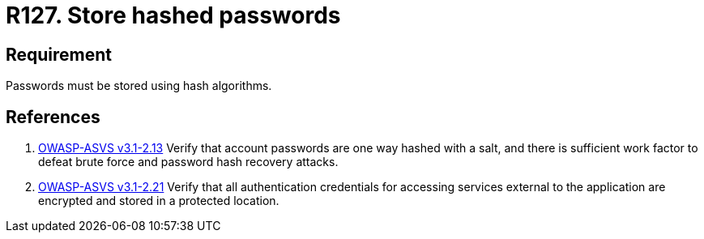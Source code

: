 :slug: rules/127/
:category: credentials
:description: This document contains the details of the security requirements related to the definition and management of access credentials in the organization. This requirement establishes the importance of defining cryptographic mechanisms to store passwords securely and avoid common attacks.
:keywords: Requirement, Security, Passwords, Hash, Cryptography, Algorithms
:rules: yes

= R127. Store hashed passwords

== Requirement

Passwords must be stored using hash algorithms.

== References

. [[r1]] link:https://www.owasp.org/index.php/ASVS_V2_Authentication[+OWASP-ASVS v3.1-2.13+]
Verify that account passwords are one way hashed with a salt,
and there is sufficient work factor
to defeat brute force and password hash recovery attacks.

. [[r2]] link:https://www.owasp.org/index.php/ASVS_V2_Authentication[+OWASP-ASVS v3.1-2.21+]
Verify that all authentication credentials
for accessing services external to the application
are encrypted and stored in a protected location.
